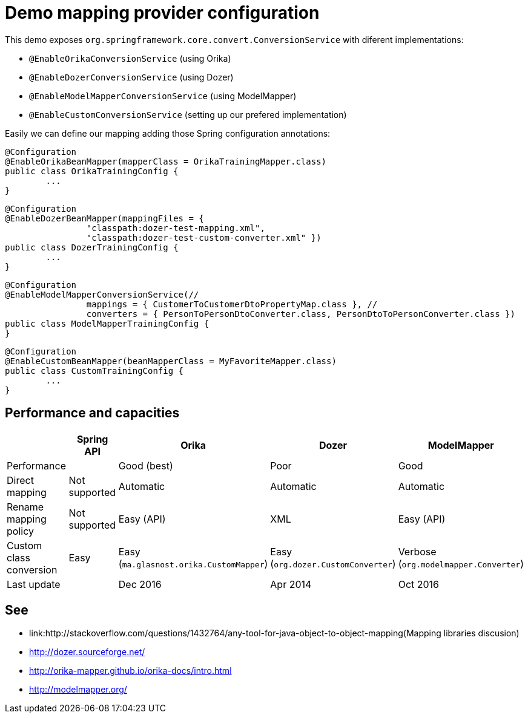 = Demo mapping provider configuration

This demo exposes `org.springframework.core.convert.ConversionService` with diferent implementations:

* `@EnableOrikaConversionService` (using Orika)
* `@EnableDozerConversionService` (using Dozer)
* `@EnableModelMapperConversionService` (using ModelMapper)
* `@EnableCustomConversionService` (setting up our prefered implementation)

Easily we can define our mapping adding those Spring configuration annotations:

[source,java]
----
@Configuration
@EnableOrikaBeanMapper(mapperClass = OrikaTrainingMapper.class)
public class OrikaTrainingConfig {
	...
}
----



[source,java]
----
@Configuration
@EnableDozerBeanMapper(mappingFiles = {
		"classpath:dozer-test-mapping.xml",
		"classpath:dozer-test-custom-converter.xml" })
public class DozerTrainingConfig {
	...
}
----



[source,java]
----
@Configuration
@EnableModelMapperConversionService(//
		mappings = { CustomerToCustomerDtoPropertyMap.class }, //
		converters = { PersonToPersonDtoConverter.class, PersonDtoToPersonConverter.class })
public class ModelMapperTrainingConfig {
}
----



[source,java]
----
@Configuration
@EnableCustomBeanMapper(beanMapperClass = MyFavoriteMapper.class)
public class CustomTrainingConfig {
	...
}
----

== Performance and capacities

[options="header"] 
|===
| 		|	Spring API| Orika	|Dozer	|ModelMapper

|Performance
|
|Good (best) 
|Poor
|Good

|Direct mapping
|Not supported
|Automatic
|Automatic
|Automatic

|Rename mapping policy
|Not supported
|Easy (API)
|XML
|Easy (API)

|Custom class conversion
|Easy 
|Easy (`ma.glasnost.orika.CustomMapper`)
|Easy (`org.dozer.CustomConverter`)
|Verbose (`org.modelmapper.Converter`)

|Last update
|
|Dec 2016
|Apr 2014
|Oct 2016

|===

== See

* link:++http://stackoverflow.com/questions/1432764/any-tool-for-java-object-to-object-mapping++(Mapping libraries discusion)
* http://dozer.sourceforge.net/
* http://orika-mapper.github.io/orika-docs/intro.html
* http://modelmapper.org/
